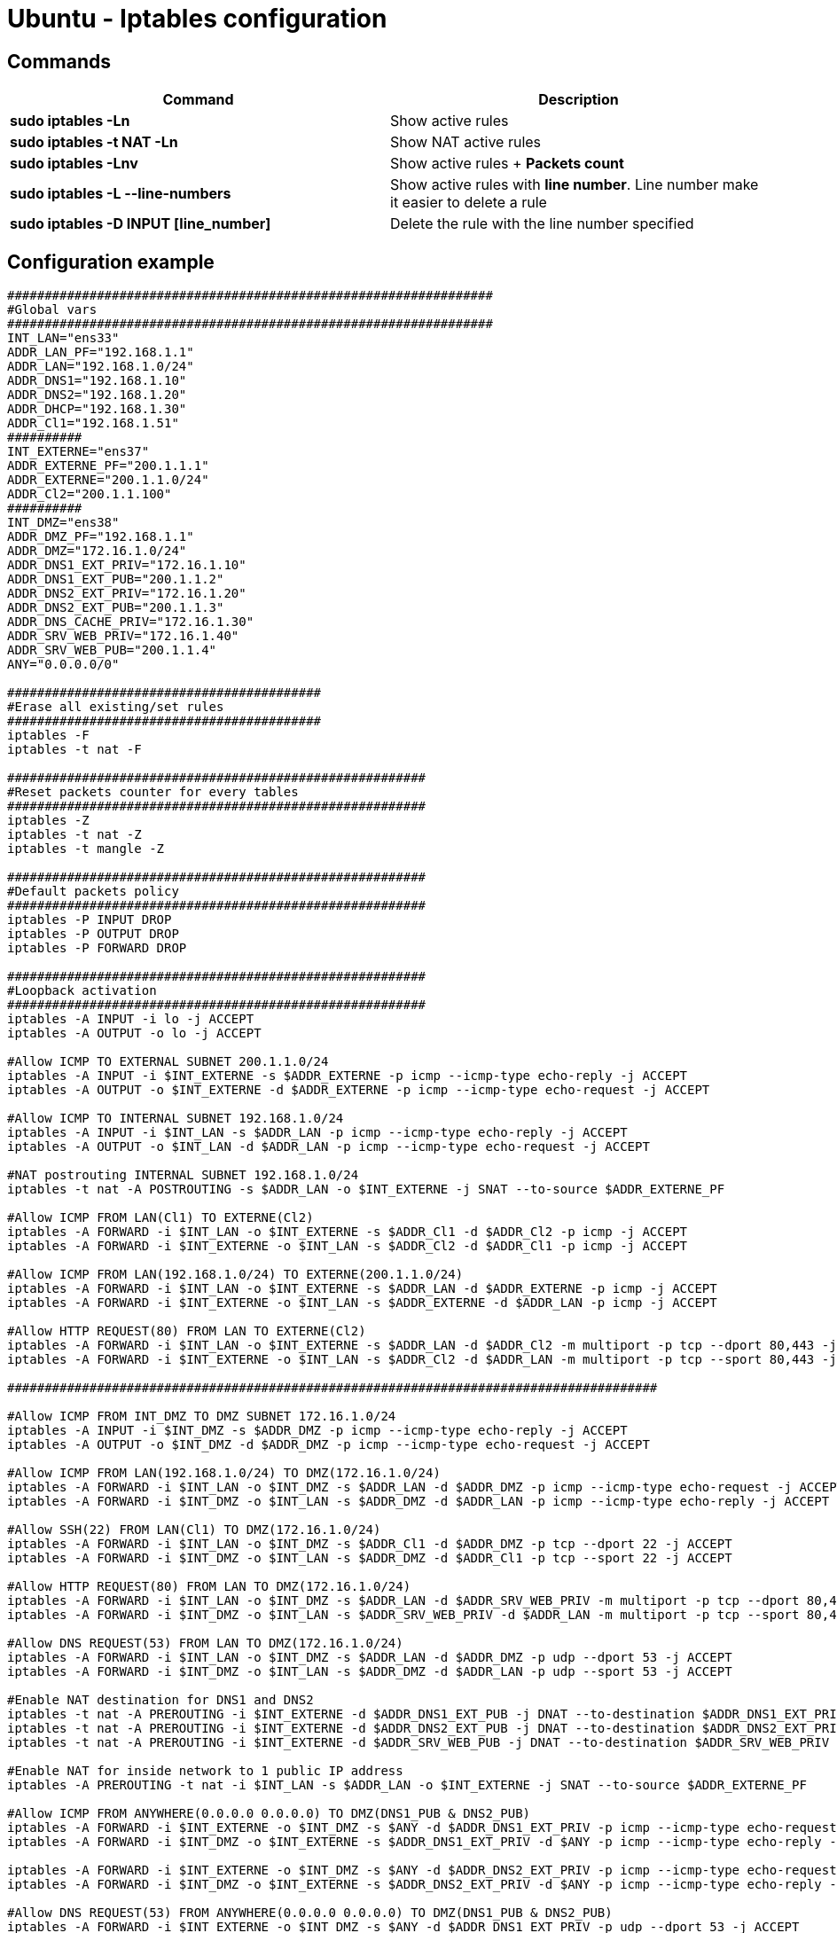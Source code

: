 = Ubuntu - Iptables configuration

== Commands
[cols=2, options="header"]
|===
|Command
|Description

|*sudo iptables -Ln*
|Show active rules

|*sudo iptables -t NAT -Ln*
|Show NAT active rules

|*sudo iptables -Lnv*
|Show active rules + *Packets count*

|*sudo iptables -L --line-numbers*
|Show active rules with *line number*. Line number make it easier to delete a rule

|*sudo iptables -D INPUT [line_number]*
|Delete the rule with the line number specified
|===

== Configuration example
----
#################################################################
#Global vars
#################################################################
INT_LAN="ens33"
ADDR_LAN_PF="192.168.1.1"
ADDR_LAN="192.168.1.0/24"
ADDR_DNS1="192.168.1.10"
ADDR_DNS2="192.168.1.20"
ADDR_DHCP="192.168.1.30"
ADDR_Cl1="192.168.1.51"
##########
INT_EXTERNE="ens37"
ADDR_EXTERNE_PF="200.1.1.1"
ADDR_EXTERNE="200.1.1.0/24"
ADDR_Cl2="200.1.1.100"
##########
INT_DMZ="ens38"
ADDR_DMZ_PF="192.168.1.1"
ADDR_DMZ="172.16.1.0/24"
ADDR_DNS1_EXT_PRIV="172.16.1.10"
ADDR_DNS1_EXT_PUB="200.1.1.2"
ADDR_DNS2_EXT_PRIV="172.16.1.20"
ADDR_DNS2_EXT_PUB="200.1.1.3"
ADDR_DNS_CACHE_PRIV="172.16.1.30"
ADDR_SRV_WEB_PRIV="172.16.1.40"
ADDR_SRV_WEB_PUB="200.1.1.4"
ANY="0.0.0.0/0"

##########################################
#Erase all existing/set rules
##########################################
iptables -F
iptables -t nat -F

########################################################
#Reset packets counter for every tables
########################################################
iptables -Z
iptables -t nat -Z
iptables -t mangle -Z

########################################################
#Default packets policy
########################################################
iptables -P INPUT DROP
iptables -P OUTPUT DROP
iptables -P FORWARD DROP

########################################################
#Loopback activation
########################################################
iptables -A INPUT -i lo -j ACCEPT
iptables -A OUTPUT -o lo -j ACCEPT

#Allow ICMP TO EXTERNAL SUBNET 200.1.1.0/24
iptables -A INPUT -i $INT_EXTERNE -s $ADDR_EXTERNE -p icmp --icmp-type echo-reply -j ACCEPT
iptables -A OUTPUT -o $INT_EXTERNE -d $ADDR_EXTERNE -p icmp --icmp-type echo-request -j ACCEPT

#Allow ICMP TO INTERNAL SUBNET 192.168.1.0/24
iptables -A INPUT -i $INT_LAN -s $ADDR_LAN -p icmp --icmp-type echo-reply -j ACCEPT
iptables -A OUTPUT -o $INT_LAN -d $ADDR_LAN -p icmp --icmp-type echo-request -j ACCEPT

#NAT postrouting INTERNAL SUBNET 192.168.1.0/24
iptables -t nat -A POSTROUTING -s $ADDR_LAN -o $INT_EXTERNE -j SNAT --to-source $ADDR_EXTERNE_PF

#Allow ICMP FROM LAN(Cl1) TO EXTERNE(Cl2)
iptables -A FORWARD -i $INT_LAN -o $INT_EXTERNE -s $ADDR_Cl1 -d $ADDR_Cl2 -p icmp -j ACCEPT
iptables -A FORWARD -i $INT_EXTERNE -o $INT_LAN -s $ADDR_Cl2 -d $ADDR_Cl1 -p icmp -j ACCEPT

#Allow ICMP FROM LAN(192.168.1.0/24) TO EXTERNE(200.1.1.0/24)
iptables -A FORWARD -i $INT_LAN -o $INT_EXTERNE -s $ADDR_LAN -d $ADDR_EXTERNE -p icmp -j ACCEPT
iptables -A FORWARD -i $INT_EXTERNE -o $INT_LAN -s $ADDR_EXTERNE -d $ADDR_LAN -p icmp -j ACCEPT

#Allow HTTP REQUEST(80) FROM LAN TO EXTERNE(Cl2)
iptables -A FORWARD -i $INT_LAN -o $INT_EXTERNE -s $ADDR_LAN -d $ADDR_Cl2 -m multiport -p tcp --dport 80,443 -j ACCEPT
iptables -A FORWARD -i $INT_EXTERNE -o $INT_LAN -s $ADDR_Cl2 -d $ADDR_LAN -m multiport -p tcp --sport 80,443 -j ACCEPT

#######################################################################################

#Allow ICMP FROM INT_DMZ TO DMZ SUBNET 172.16.1.0/24
iptables -A INPUT -i $INT_DMZ -s $ADDR_DMZ -p icmp --icmp-type echo-reply -j ACCEPT
iptables -A OUTPUT -o $INT_DMZ -d $ADDR_DMZ -p icmp --icmp-type echo-request -j ACCEPT

#Allow ICMP FROM LAN(192.168.1.0/24) TO DMZ(172.16.1.0/24)
iptables -A FORWARD -i $INT_LAN -o $INT_DMZ -s $ADDR_LAN -d $ADDR_DMZ -p icmp --icmp-type echo-request -j ACCEPT
iptables -A FORWARD -i $INT_DMZ -o $INT_LAN -s $ADDR_DMZ -d $ADDR_LAN -p icmp --icmp-type echo-reply -j ACCEPT

#Allow SSH(22) FROM LAN(Cl1) TO DMZ(172.16.1.0/24)
iptables -A FORWARD -i $INT_LAN -o $INT_DMZ -s $ADDR_Cl1 -d $ADDR_DMZ -p tcp --dport 22 -j ACCEPT
iptables -A FORWARD -i $INT_DMZ -o $INT_LAN -s $ADDR_DMZ -d $ADDR_Cl1 -p tcp --sport 22 -j ACCEPT

#Allow HTTP REQUEST(80) FROM LAN TO DMZ(172.16.1.0/24)
iptables -A FORWARD -i $INT_LAN -o $INT_DMZ -s $ADDR_LAN -d $ADDR_SRV_WEB_PRIV -m multiport -p tcp --dport 80,443 -j ACCEPT
iptables -A FORWARD -i $INT_DMZ -o $INT_LAN -s $ADDR_SRV_WEB_PRIV -d $ADDR_LAN -m multiport -p tcp --sport 80,443 -j ACCEPT

#Allow DNS REQUEST(53) FROM LAN TO DMZ(172.16.1.0/24)
iptables -A FORWARD -i $INT_LAN -o $INT_DMZ -s $ADDR_LAN -d $ADDR_DMZ -p udp --dport 53 -j ACCEPT
iptables -A FORWARD -i $INT_DMZ -o $INT_LAN -s $ADDR_DMZ -d $ADDR_LAN -p udp --sport 53 -j ACCEPT

#Enable NAT destination for DNS1 and DNS2
iptables -t nat -A PREROUTING -i $INT_EXTERNE -d $ADDR_DNS1_EXT_PUB -j DNAT --to-destination $ADDR_DNS1_EXT_PRIV
iptables -t nat -A PREROUTING -i $INT_EXTERNE -d $ADDR_DNS2_EXT_PUB -j DNAT --to-destination $ADDR_DNS2_EXT_PRIV
iptables -t nat -A PREROUTING -i $INT_EXTERNE -d $ADDR_SRV_WEB_PUB -j DNAT --to-destination $ADDR_SRV_WEB_PRIV

#Enable NAT for inside network to 1 public IP address
iptables -A PREROUTING -t nat -i $INT_LAN -s $ADDR_LAN -o $INT_EXTERNE -j SNAT --to-source $ADDR_EXTERNE_PF

#Allow ICMP FROM ANYWHERE(0.0.0.0 0.0.0.0) TO DMZ(DNS1_PUB & DNS2_PUB)
iptables -A FORWARD -i $INT_EXTERNE -o $INT_DMZ -s $ANY -d $ADDR_DNS1_EXT_PRIV -p icmp --icmp-type echo-request -j ACCEPT
iptables -A FORWARD -i $INT_DMZ -o $INT_EXTERNE -s $ADDR_DNS1_EXT_PRIV -d $ANY -p icmp --icmp-type echo-reply -j ACCEPT

iptables -A FORWARD -i $INT_EXTERNE -o $INT_DMZ -s $ANY -d $ADDR_DNS2_EXT_PRIV -p icmp --icmp-type echo-request -j ACCEPT
iptables -A FORWARD -i $INT_DMZ -o $INT_EXTERNE -s $ADDR_DNS2_EXT_PRIV -d $ANY -p icmp --icmp-type echo-reply -j ACCEPT

#Allow DNS REQUEST(53) FROM ANYWHERE(0.0.0.0 0.0.0.0) TO DMZ(DNS1_PUB & DNS2_PUB)
iptables -A FORWARD -i $INT_EXTERNE -o $INT_DMZ -s $ANY -d $ADDR_DNS1_EXT_PRIV -p udp --dport 53 -j ACCEPT
iptables -A FORWARD -i $INT_DMZ -o $INT_EXTERNE -s $ADDR_DNS1_EXT_PRIV -d $ANY -p udp --sport 53 -j ACCEPT

iptables -A FORWARD -i $INT_EXTERNE -o $INT_DMZ -s $ANY -d $ADDR_DNS2_EXT_PRIV -p udp --dport 53 -j ACCEPT
iptables -A FORWARD -i $INT_DMZ -o $INT_EXTERNE -s $ADDR_DNS2_EXT_PRIV -d $ANY -p udp --sport 53 -j ACCEPT

#Allow HTTP REQUEST(80) FROM ANYWHERE(0.0.0.0 0.0.0.0) TO DMZ(SRV_WEB__PUB)
iptables -A FORWARD -i $INT_EXTERNE -o $INT_DMZ -s $ANY -d $ADDR_SRV_WEB_PRIV -m multiport -p tcp --dport 80,443 -j ACCEPT
iptables -A FORWARD -i $INT_DMZ -o $INT_EXTERNE -s $ADDR_SRV_WEB_PRIV -d $ANY -m multiport -p tcp --sport 80,443 -j ACCEPT
----
